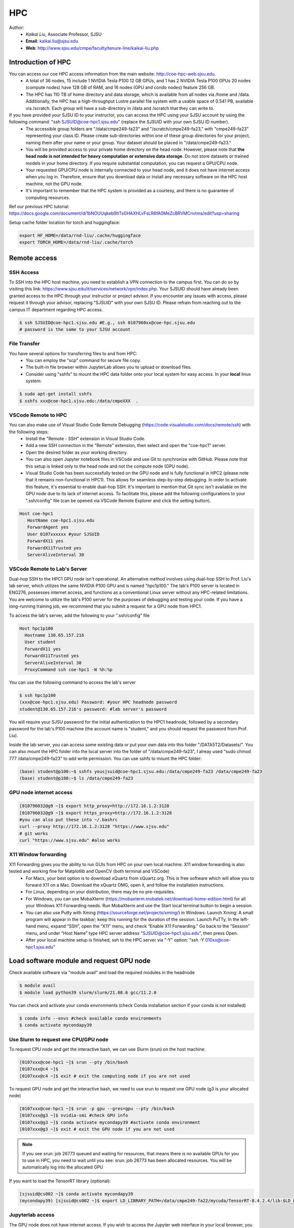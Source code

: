 HPC
=====

.. _hpc:

Author:
   * *Kaikai Liu*, Associate Professor, SJSU
   * **Email**: kaikai.liu@sjsu.edu
   * **Web**: http://www.sjsu.edu/cmpe/faculty/tenure-line/kaikai-liu.php


Introduction of HPC
--------------------
You can access our coe HPC access information from the main website: http://coe-hpc-web.sjsu.edu.
   * A total of 36 nodes, 15 include 1 NVIDIA Tesla P100 12 GB GPUs, and 1 has 2 NVIDIA Tesla P100 GPUs 20 nodes (compute nodes) have 128 GB of RAM, and 16 nodes (GPU and condo nodes) feature 256 GB.
   * The HPC has 110 TB of home directory and data storage, which is available from all nodes via /home and /data. Additionally, the HPC has a high-throughput Lustre parallel file system with a usable space of 0.541 PB, available via /scratch. Each group will have a sub-directory in /data and /scratch that they can write to.

If you have provided your SJSU ID to your instructor, you can access the HPC using your SJSU account by using the following command: "ssh SJSUID@coe-hpc1.sjsu.edu" (replace the SJSUID with your own SJSU ID number).
   * The accessible group folders are "/data/cmpe249-fa23" and "/scratch/cmpe249-fa23," with "cmpe249-fa23" representing your class ID. Please create sub-directories within one of these group directories for your project, naming them after your name or your group. Your dataset should be placed in "/data/cmpe249-fa23."
   * You will be provided access to your private home directory on the head node. However, please note that **the head node is not intended for heavy computation or extensive data storage**. Do not store datasets or trained models in your home directory. If you require substantial computation, you can request a GPU/CPU node.
   * Your requested GPU/CPU node is internally connected to your head node, and it does not have internet access when you log in. Therefore, ensure that you download data or install any necessary software on the HPC host machine, not the GPU node.
   * It's important to remember that the HPC system is provided as a courtesy, and there is no guarantee of computing resources.

Ref our previous HPC tutorial: https://docs.google.com/document/d/1bNOUUqkeb9ItTsGHAXHLvFsLR6fA0MeZcBRVMCnvtms/edit?usp=sharing

Setup cache folder location for torch and huggingface:

.. code-block:: console

   export HF_HOME=/data/rnd-liu/.cache/huggingface
   export TORCH_HOME=/data/rnd-liu/.cache/torch

Remote access
-------------

SSH Access
~~~~~~~~~~
To SSH into the HPC host machine, you need to establish a VPN connection to the campus first. You can do so by visiting this link: https://www.sjsu.edu/it/services/network/vpn/index.php. Your SJSUID should have already been granted access to the HPC through your instructor or project advisor. If you encounter any issues with access, please request it through your advisor, replacing "SJSUID" with your own SJSU ID. Please refrain from reaching out to the campus IT department regarding HPC access.

.. code-block:: console

   $ ssh SJSUID@coe-hpc1.sjsu.edu #E.g., ssh 0107960xx@coe-hpc.sjsu.edu
   # password is the same to your SJSU account

File Transfer
~~~~~~~~~~~~~~~~~

You have several options for transferring files to and from HPC:
   * You can employ the "scp" command for secure file copy.
   * The built-in file browser within JupyterLab allows you to upload or download files.
   * Consider using "sshfs" to mount the HPC data folder onto your local system for easy access. In your **local** linux system:

.. code-block:: console

   $ sudo apt-get install sshfs
   $ sshfs xxx@coe-hpc1.sjsu.edu:/data/cmpeXXX  .

VSCode Remote to HPC
~~~~~~~~~~~~~~~~~~~~~

You can also make use of Visual Studio Code Remote Debugging (https://code.visualstudio.com/docs/remote/ssh) with the following steps:
   * Install the "Remote - SSH" extension in Visual Studio Code.
   * Add a new SSH connection in the "Remote" extension, then select and open the "coe-hpc1" server.
   * Open the desired folder as your working directory.
   * You can also open Jupyter notebook files in VSCode and use Git to synchronize with GitHub. Please note that this setup is linked only to the head node and not the compute node (GPU node).
   * Visual Studio Code has been successfully tested on the GPU node and is fully functional in HPC2 (please note that it remains non-functional in HPC1). This allows for seamless step-by-step debugging. In order to activate this feature, it's essential to enable dual-hop SSH. It's important to mention that Git sync isn't available on the GPU node due to its lack of internet access. To facilitate this, please add the following configurations to your ".ssh/config" file (can be opened via VSCode Remote Explorer and click the setting button).

.. code-block:: console

   Host coe-hpc1
      HostName coe-hpc1.sjsu.edu
      ForwardAgent yes
      User 0107xxxxxx #your SJSUID
      ForwardX11 yes
      ForwardX11Trusted yes
      ServerAliveInterval 30

VSCode Remote to Lab's Server
~~~~~~~~~~~~~~~~~~~~~~~~~~~~~~

Dual-hop SSH to the HPC1 GPU node isn't operational. An alternative method involves using dual-hop SSH to Prof. Liu's lab server, which utilizes the same NVIDIA P100 GPU and is named "hpc1p100." The lab's P100 server is located in ENG276, possesses internet access, and functions as a conventional Linux server without any HPC-related limitations. You are welcome to utilize the lab's P100 server for the purposes of debugging and testing your code. If you have a long-running training job, we recommend that you submit a request for a GPU node from HPC1. 

To access the lab's server, add the following to your ".ssh/config" file

.. code-block:: console

   Host hpc1p100
     Hostname 130.65.157.216
     User student
     ForwardX11 yes
     ForwardX11Trusted yes
     ServerAliveInterval 30
     ProxyCommand ssh coe-hpc1 -W %h:%p

You can use the following command to access the lab's server

.. code-block:: console

   $ ssh hpc1p100
   (xxx@coe-hpc1.sjsu.edu) Password: #your HPC headnode password
   student@130.65.157.216's password: #lab server's password

You will require your SJSU password for the initial authentication to the HPC1 headnode, followed by a secondary password for the lab's P100 machine (the account name is "student," and you should request the password from Prof. Liu). 

Inside the lab server, you can access some existing data or put your own data into this folder "/DATA5T2/Datasets/". 
You can also mount the HPC folder into the local server into the folder of "/data/cmpe249-fa23", I alreay used "sudo chmod 777 /data/cmpe249-fa23" to add write permission. You can use sshfs to mount the HPC folder:

.. code-block:: console

   (base) student@p100:~$ sshfs yousjsuid@coe-hpc1.sjsu.edu:/data/cmpe249-fa23 /data/cmpe249-fa23
   (base) student@p100:~$ ls /data/cmpe249-fa23


GPU node internet access
~~~~~~~~~~~~~~~~~~~~~~~~~~~~~~

.. code-block:: console

   [010796032@g9 ~]$ export http_proxy=http://172.16.1.2:3128
   [010796032@g9 ~]$ export https_proxy=http://172.16.1.2:3128
   #you can also put these into ~/.bashrc
   curl --proxy http://172.16.1.2:3128 "https://www.sjsu.edu"
   # git works
   curl "https://www.sjsu.edu" #also works
  


X11 Window forwarding
~~~~~~~~~~~~~~~~~~~~~
X11 Forwarding gives you the ability to run GUIs from HPC on your own local machine. X11 window forwarding is also tested and working fine for Matplotlib and OpenCV (both terminal and VSCode)
   * For Macs, your best option is to download xQuartz from xQuartz.org. This is free software which will allow you to forward X11 on a Mac. Download the xQuartz DMG, open it, and follow the installation instructions.
   * For Linux, depending on your distribution, there may be no pre-requisites.
   * For Windows, you can use MobaXterm (https://mobaxterm.mobatek.net/download-home-edition.html) for all your Windows X11 Forwarding needs. Run MobaXterm and use the Start local terminal button to begin a session. 
   * You can also use Putty with Xming (https://sourceforge.net/projects/xming/) in Windows. Launch Xming: A small program will appear in the taskbar; keep this running for the duration of the session. Launch PuTTy, In the left-hand menu, expand “SSH”, open the “X11” menu, and check “Enable X11 Forwarding.” Go back to the “Session” menu, and under “Host Name” type HPC server address "SJSUID@coe-hpc1.sjsu.edu", then press Open.
   * After your local machine setup is finished, ssh to the HPC server via "-Y" option: "ssh -Y 010xx@coe-hpc1.sjsu.edu"

Load software module and request GPU node
------------------------------------------

Check available software via "module avail" and load the required modules in the headnode

.. code-block:: console

   $ module avail
   $ module load python39 slurm/slurm/21.08.6 gcc/11.2.0

You can check and activate your conda environments (check Conda installation section if your conda is not installed)

.. code-block:: console

   $ conda info --envs #check available conda environments
   $ conda activate mycondapy39


Use Slurm to request one CPU/GPU node
~~~~~~~~~~~~~~~~~~~~~~~~~~~~~~~~~~~~~

To request CPU node and get the interactive bash, we can use Slurm (srun) on the host machine: 

.. code-block:: console

   [0107xxx@coe-hpc1 ~]$ srun --pty /bin/bash
   [0107xxx@c4 ~]$ 
   [0107xxx@c4 ~]$ exit # exit the computing node if you are not used

To request GPU node and get the interactive bash, we need to use srun to request one GPU node (g3 is your allocated node)

.. code-block:: console

   [0107xxx@coe-hpc1 ~]$ srun -p gpu --gres=gpu --pty /bin/bash
   [0107xxx@g3 ~]$ nvidia-smi #check GPU info
   [0107xxx@g3 ~]$ conda activate mycondapy39 #activate conda environment
   [0107xxx@g3 ~]$ exit # exit the GPU node if you are not used

.. note::
   If you see srun: job 26773 queued and waiting for resources, that means there is no available GPUs for you to use in HPC, you need to wait until you see: srun: job 26773 has been allocated resources. You will be automatically log into the allocated GPU

If you want to load the TensorRT library (optional):

.. code-block:: console

   [sjsuid@cs002 ~]$ conda activate mycondapy39
   (mycondapy39) [sjsuid@cs002 ~]$ export LD_LIBRARY_PATH=/data/cmpe249-fa22/mycuda/TensorRT-8.4.2.4/lib:$LD_LIBRARY_PATH #add tensorrt library if needed


Jupyterlab access
~~~~~~~~~~~~~~~~~

The GPU node does not have internet access. If you wish to access the Jupyter web interface in your local browser, you can set up a tunnel from your local computer to the HPC headnode and then create another tunnel from the HPC headnode to the GPU node (change the port number 10001 to other numbers).

.. code-block:: console

   $ ssh -L 10001:localhost:10001 0107xxx@coe-hpc1.sjsu.edu #from your local computer to HPC headnode, forwards any connection to port 10001 on the local machine to port 10001 on localhost
   $ ssh -L 10001:localhost:10001 0107xxx@g7 #in HPC head node to gpu node
   #activate python virtual environment, e.g., conda activate xxx
   $ jupyter lab --no-browser --port=10001 #start the jupyter lab on port 10001 (the port should be the same port used for tunnel)

After jupyter lab is started, you can copy paste the URL shown in the terminal into your local browser to access the Jupyter lab.

.. note::
   Change the port number 10001 to other numbers. If you found the jupyter creates a different port number, it may means your previous port is occupied and you cannot access your notebook via the previous port number.

Conda Environment Setup Tutorial
---------------------------------

You can install miniconda via bash or module load the available 'anaconda/3.9'. 

If you want to install the latest version of miniconda, you can download Miniconda3 latest version via curl and run the install script

.. code-block:: console

   $ curl https://repo.anaconda.com/miniconda/Miniconda3-latest-Linux-x86_64.sh -o Miniconda3-latest-Linux-x86_64.sh
   $ bash Miniconda3-latest-Linux-x86_64.sh
   installation finished.
   Do you wish the installer to initialize Miniconda3
   by running conda init? [yes|no]
   modified      /home/010796032/.bashrc

   ==> For changes to take effect, close and re-open your current shell. <==

   If you'd prefer that conda's base environment not be activated on startup, 
      set the auto_activate_base parameter to false: 
   $ source ~/.bashrc #Take effect via source bashrc
   $ conda -V # check version
   $ conda info --envs #Check available conda environments

You can create a new conda virtual environment

.. code-block:: console

   $ conda create --name mycondapy39 python=3.9
   # To activate this environment, use
   #
   #     $ conda activate mycondapy39
   #
   # To deactivate an active environment, use
   #
   #     $ conda deactivate


Install jupyter lab package in conda (make sure you are HPC headnode not the GPU node):

.. code-block:: console

   [sjsuid@coe-hpc ~]$ conda activate mycondapy39
   (mycondapy39) [sjsuid@coe-hpc ~]$ conda install -c conda-forge jupyterlab
   (mycondapy39) [sjsuid@coe-hpc ~]$ conda install ipykernel
   $ jupyter kernelspec list #view current jupyter kernels
   (mycondapy39) [sjsuid@coe-hpc ~]$ ipython kernel install --user --name=mycondapy39 #add jupyter kernel

Install CUDA 11.8 under Conda

.. code-block:: console

   (mycondapy39) [sjsuid@coe-hpc ~]$ conda install -c conda-forge cudatoolkit=11.8.0

Install cuda development kit, otherwise 'nvcc' is not available in GPU node (This step is optional if you do not need cuda compiler)

.. code-block:: console

   (mycondapy39) [sjsuid@coe-hpc ~]$ conda install -c "nvidia/label/cuda-11.8.0" cuda-toolkit #https://anaconda.org/nvidia/cuda-toolkit
   $ nvcc -V #show Cuda compilation tools in GPU node

Install Pytorch2.0 cuda11.8 version (no problem if you loaded cuda12 in GPU node)

.. code-block:: console

   (mycondapy39) [sjsuid@coe-hpc ~]$ conda install pytorch torchvision torchaudio pytorch-cuda=11.8 -c pytorch -c nvidia #if pytorch2.0 is not found, you can use the pip option
   (mycondapy39) [sjsuid@coe-hpc ~]$ pip3 install torch torchvision torchaudio --index-url https://download.pytorch.org/whl/cu118 -U #another option of using pip install
   (mycondapy39) [sjsuid@coe-hpc ~]$ python -m torch.utils.collect_env #check pytorch environment

Install cudnn (required by Tensorflow) and Tensorflow via pip: https://www.tensorflow.org/install/pip

.. code-block:: console

   (mycondapy39) [sjsuid@coe-hpc ~]$ python3 -m pip install nvidia-cudnn-cu11==8.6.0.163
   (mycondapy39) [sjsuid@coe-hpc ~]$ CUDNN_PATH=$(dirname $(python -c "import nvidia.cudnn;print(nvidia.cudnn.__file__)"))
   (mycondapy39) [sjsuid@coe-hpc ~]$ export LD_LIBRARY_PATH=$LD_LIBRARY_PATH:$CONDA_PREFIX/lib/:$CUDNN_PATH/lib
   (mycondapy39) [sjsuid@coe-hpc ~]$ python3 -m pip install tensorflow==2.13.*

Request one GPU node, and check tensorflow GPU access

.. code-block:: console

   (mycondapy39) [sjsuid@cs002 ~]$ python3 -c "import tensorflow as tf; print(tf.config.list_physical_devices('GPU'))"

If you see error like "RuntimeError: module compiled against API version 0xf but this version of numpy is 0xe", you can upgrade numpy version

Install other libraries

.. code-block:: console

   (mycondapy39) [sjsuid@coe-hpc2 ~]$ pip install opencv-python
   pip install configargparse
   pip install -U albumentations
   pip install spconv-cu118
   pip install SharedArray
   pip install tensorboardX
   pip install easydict
   pip install gpustat
   pip install --upgrade autopep8
   pip install pyyaml scikit-image onnx onnx-simplifier
   pip install onnxruntime
   pip install onnx_graphsurgeon --index-url https://pypi.ngc.nvidia.com
   pip install waymo-open-dataset-tf-2-6-0
   pip install --upgrade protobuf==3.20.0 #waymo-open-dataset does not support higher version of protobuf
   pip install nuscenes-devkit

If you want to install Numba, it conflicts with latest version of numpy (https://numba.readthedocs.io/en/stable/user/installing.html), you can uninstall numpy and install the 1.23.5 version (not too low, otherwise the SharedArray and Tensorflow will show error)

.. code-block:: console

   $ pip uninstall numpy
   $ pip install numpy==1.23.5
   $ pip install numba -U # numpy<1.24,>=1.18 is required by {'numba'}
   
You can git clone our 3D detection framework and instal the development environment

.. code-block:: console

   (mycondapy39) [sjsuid@coe-hpc2 ]$ git clone https://github.com/lkk688/3DDepth.git
   (mycondapy39) [sjsuid@coe-hpc2 3DDepth]$ python3 setup.py develop
   pip install kornia
   pip install pyquaternion
   pip install efficientnet_pytorch==0.7.0

Install pypcd

.. code-block:: console

   (mycondapy39) [010796032@coe-hpc2 3DObject]$ cd pypcd/
   (mycondapy39) [010796032@coe-hpc2 pypcd]$ python setup.py install

Install Huggingface

.. code-block:: console

   (mycondapy39) [010796032@coe-hpc2 DeepDataMiningLearning]$ pip install transformers
   (mycondapy39) [010796032@coe-hpc2 DeepDataMiningLearning]$ pip install datasets
   (mycondapy39) [010796032@coe-hpc2 DeepDataMiningLearning]$ pip install sentencepiece
   (mycondapy39) [010796032@coe-hpc2 DeepDataMiningLearning]$ pip install scikit-learn
   (mycondapy39) [010796032@coe-hpc2 DeepDataMiningLearning]$ pip install accelerate
   (mycondapy39) [010796032@coe-hpc2 DeepDataMiningLearning]$ pip install evaluate
   (mycondapy39) [010796032@coe-hpc2 DeepDataMiningLearning]$ pip install xformers #it will change torch2.0.0+cu118 to (2.0.1+cu117), change nvidia-cublas-cu11 and nvidia-cudnn-cu11
   (mycondapy39) [010796032@coe-hpc2 DeepDataMiningLearning]$ pip install umap-learn

New conda environment based on Python3.10: mycondapy310

.. code-block:: console

   $ conda create --name mycondapy310 python=3.10
   conda activate mycondapy310
   (mycondapy310) [010796032@coe-hpc1 DeepDataMiningLearning]$ python -V
   Python 3.10.11
   $ conda install -c conda-forge cudatoolkit=11.8.0
   $ conda install -c "nvidia/label/cuda-11.8.0" cuda-toolkit
   $ conda install pytorch torchvision torchaudio pytorch-cuda=11.8 -c pytorch -c nvidia
   $ conda install matplotlib
   $ pip install torchtext
   $ pip install portalocker #required by torchtext
   $ conda install -c conda-forge spacy #https://spacy.io/usage
   $ conda install -c conda-forge cupy #https://docs.cupy.dev/en/stable/install.html
   $ python -m spacy download en_core_web_sm
   >>> import spacy
   >>> spacy.prefer_gpu()
   True
   >>> nlp = spacy.load("en_core_web_sm")
   $ pip install configargparse
   $ pip install datasets
   $ conda install -c conda-forge scikit-learn
   $ pip install albumentations #call scipy, cause  version `GLIBCXX_3.4.30' not found
   $ conda install -c conda-forge gcc=12.1.0 #solve the `GLIBCXX_3.4.30' problem
   $ conda install -c conda-forge tensorboard
   (mycondapy310) [010796032@g4 MultiModalClassifier]$ python setup.py develop
   pip install -q torchinfo
   $ conda install -c conda-forge jupyterlab
   ipython kernel install --user --name=mycondapy310
   pip install pyyaml scikit-image onnx onnx-simplifier
   pip install onnxruntime
   pip install seaborn
   pip install sacrebleu
   pip install sacremoses
   pip install nltk
   pip install rouge_score
   pip install sentencepiece
   pip install protobuf

Install MMdetection3d:

.. code-block:: console

   pip install -U openmim
   mim install mmengine
   mim install 'mmcv>=2.0.0rc4'
   mim install 'mmdet>=3.0.0'
   (mycondapy310) [010796032@cs001 MyRepo]$ git clone https://github.com/open-mmlab/mmdetection3d.git
   (mycondapy310) [010796032@cs001 MyRepo]$ cd mmdetection3d/
   nano requirements/runtime.txt #remove open3d in the list
   (mycondapy310) [010796032@cs001 mmdetection3d]$ pip install -v -e .
   pip install cumm-cu118
   pip install spconv-cu118

Test code:

.. code-block:: console

   (mycondapy310) [010796032@g5 nlp]$ python torchtransformer.py
   | epoch   3 |  2800/ 2928 batches | lr 4.51 | ms/batch 11.77 | loss  2.30 | ppl     9.94
   -----------------------------------------------------------------------------------------
   | end of epoch   3 | time: 36.15s | valid loss  1.03 | valid ppl     2.79
   -----------------------------------------------------------------------------------------
   =========================================================================================
   | End of training | test loss  0.98 | test ppl     2.68
   =========================================================================================

Container
----------
Load Singularity to use container: 

.. code-block:: console

   [010796032@coe-hpc1 cmpe249-fa23]$ module load singularity/3.10.3

You can run the container in CPU or GPU node and mount the data folder (your home folder is mounted by default):

.. code-block:: console

   [010796032@g5 cmpe249-fa23]$ singularity run --bind /data/cmpe249-fa23:/data/ --nv --writable myros2humblecuda117/
   Singularity> cat /etc/os-release
   PRETTY_NAME="Ubuntu 22.04.2 LTS"
   Singularity> ls /data/
   COCOoriginal      Waymo200  kitti                myros2humblecuda117.tar  torchhome
   Huggingfacecache  coco      myros2humblecuda117  nuScenes                 torchvisiondata
   Singularity> python
   Python 3.10.12 (main, Jun 11 2023, 05:26:28) [GCC 11.4.0] on linux
   Type "help", "copyright", "credits" or "license" for more information.
   >>> import torch
   >>> torch.cuda.is_available()
   True
   >>> torch.cuda.device_count()
   1
   >>> torch.cuda.get_device_name(0)
   'Tesla P100-PCIE-12GB'

Run pytorch test script:

.. code-block:: console

   Singularity> pwd
   /home/010796032/MyRepo/DeepDataMiningLearning/DeepDataMiningLearning
   Singularity> python singleGPU.py
   Using cuda device
   Shape of X [N, C, H, W]: torch.Size([32, 1, 28, 28])
   Shape of y: torch.Size([32]) torch.int64
   [GPUcuda] Epoch 0 | Batchsize: 32 | Steps: 1875
   Singularity> python siamese_network.py
   Train Epoch: 14 [59520/60000 (99%)]     Loss: 0.000155
   Test set: Average loss: 0.0000, Accuracy: 9959/10000 (100%)


Test ROS2:

.. code-block:: console

   Singularity> printenv | grep -i ROS
   SINGULARITY_NAME=myros2humblecuda117
   SINGULARITY_CONTAINER=/data/cmpe249-fa23/myros2humblecuda117
   ROS_ROOT=/opt/ros/humble
   ROS_DISTRO=humble
   Singularity> echo ${ROS_DISTRO}
   humble
   Singularity> source /opt/ros/${ROS_DISTRO}/setup.bash
   Singularity> rosdep update
   Singularity> ros2 run demo_nodes_cpp talker
   [INFO] [1694195932.574826844] [talker]: Publishing: 'Hello World: 1'
   [INFO] [1694195933.574802426] [talker]: Publishing: 'Hello World: 2'
   [INFO] [1694195934.574829172] [talker]: Publishing: 'Hello World: 3'
   [INFO] [1694195935.574795028] [talker]: Publishing: 'Hello World: 4'

Exit the container:

.. code-block:: console
   Singularity> pip install pypdf
   Singularity> exit
